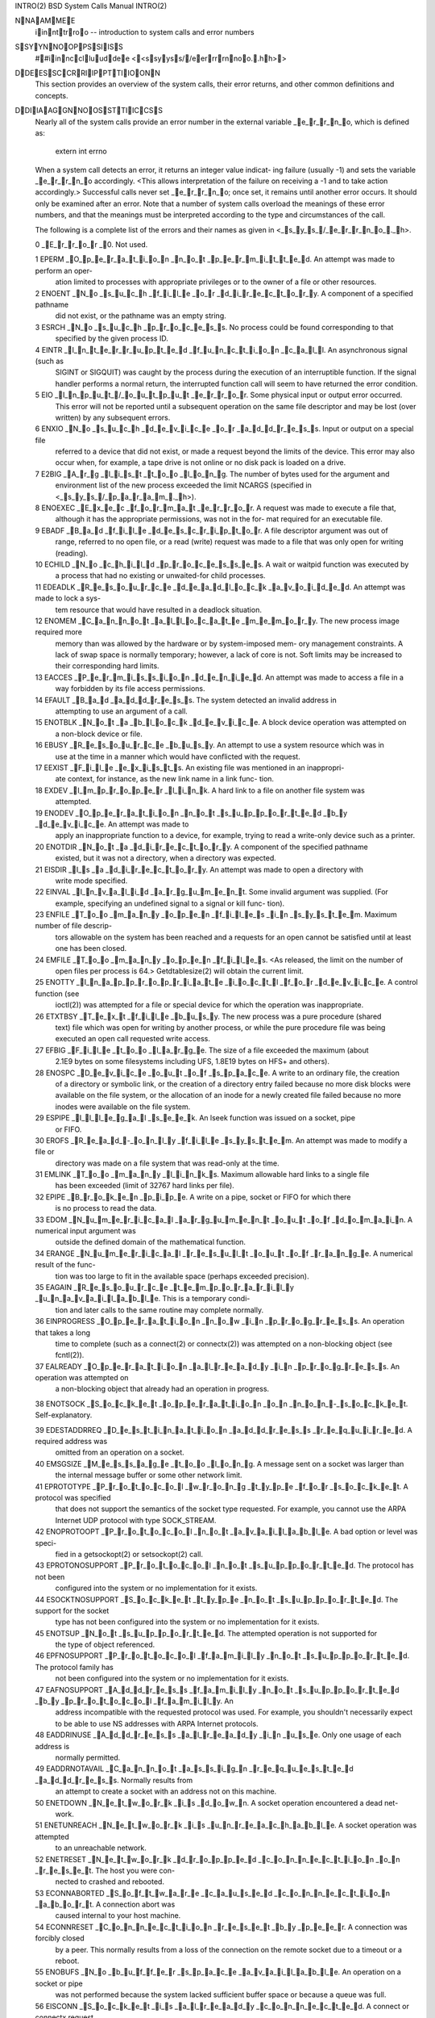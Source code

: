 
INTRO(2)                    BSD System Calls Manual                   INTRO(2)

NNAAMMEE
     iinnttrroo -- introduction to system calls and error numbers

SSYYNNOOPPSSIISS
     ##iinncclluuddee <<ssyyss//eerrrrnnoo..hh>>

DDEESSCCRRIIPPTTIIOONN
     This section provides an overview of the system calls, their error
     returns, and other common definitions and concepts.

DDIIAAGGNNOOSSTTIICCSS
     Nearly all of the system calls provide an error number in the external
     variable _e_r_r_n_o, which is defined as:

           extern int errno

     When a system call detects an error, it returns an integer value indicat-
     ing failure (usually -1) and sets the variable _e_r_r_n_o accordingly.  <This
     allows interpretation of the failure on receiving a -1 and to take action
     accordingly.> Successful calls never set _e_r_r_n_o; once set, it remains
     until another error occurs.  It should only be examined after an error.
     Note that a number of system calls overload the meanings of these error
     numbers, and that the meanings must be interpreted according to the type
     and circumstances of the call.

     The following is a complete list of the errors and their names as given
     in <_s_y_s_/_e_r_r_n_o_._h>.

     0 _E_r_r_o_r _0.  Not used.

     1 EPERM _O_p_e_r_a_t_i_o_n _n_o_t _p_e_r_m_i_t_t_e_d.  An attempt was made to perform an oper-
             ation limited to processes with appropriate privileges or to the
             owner of a file or other resources.

     2 ENOENT _N_o _s_u_c_h _f_i_l_e _o_r _d_i_r_e_c_t_o_r_y.  A component of a specified pathname
             did not exist, or the pathname was an empty string.

     3 ESRCH _N_o _s_u_c_h _p_r_o_c_e_s_s.  No process could be found corresponding to that
             specified by the given process ID.

     4 EINTR _I_n_t_e_r_r_u_p_t_e_d _f_u_n_c_t_i_o_n _c_a_l_l.  An asynchronous signal (such as
             SIGINT or SIGQUIT) was caught by the process during the execution
             of an interruptible function. If the signal handler performs a
             normal return, the interrupted function call will seem to have
             returned the error condition.

     5 EIO _I_n_p_u_t_/_o_u_t_p_u_t _e_r_r_o_r.  Some physical input or output error occurred.
             This error will not be reported until a subsequent operation on
             the same file descriptor and may be lost (over written) by any
             subsequent errors.

     6 ENXIO _N_o _s_u_c_h _d_e_v_i_c_e _o_r _a_d_d_r_e_s_s.  Input or output on a special file
             referred to a device that did not exist, or made a request beyond
             the limits of the device.  This error may also occur when, for
             example, a tape drive is not online or no disk pack is loaded on
             a drive.

     7 E2BIG _A_r_g _l_i_s_t _t_o_o _l_o_n_g.  The number of bytes used for the argument and
             environment list of the new process exceeded the limit NCARGS
             (specified in <_s_y_s_/_p_a_r_a_m_._h>).

     8 ENOEXEC _E_x_e_c _f_o_r_m_a_t _e_r_r_o_r.  A request was made to execute a file that,
             although it has the appropriate permissions, was not in the for-
             mat required for an executable file.

     9 EBADF _B_a_d _f_i_l_e _d_e_s_c_r_i_p_t_o_r.  A file descriptor argument was out of
             range, referred to no open file, or a read (write) request was
             made to a file that was only open for writing (reading).

     10 ECHILD _N_o _c_h_i_l_d _p_r_o_c_e_s_s_e_s.  A wait or waitpid function was executed by
             a process that had no existing or unwaited-for child processes.

     11 EDEADLK _R_e_s_o_u_r_c_e _d_e_a_d_l_o_c_k _a_v_o_i_d_e_d.  An attempt was made to lock a sys-
             tem resource that would have resulted in a deadlock situation.

     12 ENOMEM _C_a_n_n_o_t _a_l_l_o_c_a_t_e _m_e_m_o_r_y.  The new process image required more
             memory than was allowed by the hardware or by system-imposed mem-
             ory management constraints.  A lack of swap space is normally
             temporary; however, a lack of core is not.  Soft limits may be
             increased to their corresponding hard limits.

     13 EACCES _P_e_r_m_i_s_s_i_o_n _d_e_n_i_e_d.  An attempt was made to access a file in a
             way forbidden by its file access permissions.

     14 EFAULT _B_a_d _a_d_d_r_e_s_s.  The system detected an invalid address in
             attempting to use an argument of a call.

     15 ENOTBLK _N_o_t _a _b_l_o_c_k _d_e_v_i_c_e.  A block device operation was attempted on
             a non-block device or file.

     16 EBUSY _R_e_s_o_u_r_c_e _b_u_s_y.  An attempt to use a system resource which was in
             use at the time in a manner which would have conflicted with the
             request.

     17 EEXIST _F_i_l_e _e_x_i_s_t_s.  An existing file was mentioned in an inappropri-
             ate context, for instance, as the new link name in a link func-
             tion.

     18 EXDEV _I_m_p_r_o_p_e_r _l_i_n_k.  A hard link to a file on another file system was
             attempted.

     19 ENODEV _O_p_e_r_a_t_i_o_n _n_o_t _s_u_p_p_o_r_t_e_d _b_y _d_e_v_i_c_e.  An attempt was made to
             apply an inappropriate function to a device, for example, trying
             to read a write-only device such as a printer.

     20 ENOTDIR _N_o_t _a _d_i_r_e_c_t_o_r_y.  A component of the specified pathname
             existed, but it was not a directory, when a directory was
             expected.

     21 EISDIR _I_s _a _d_i_r_e_c_t_o_r_y.  An attempt was made to open a directory with
             write mode specified.

     22 EINVAL _I_n_v_a_l_i_d _a_r_g_u_m_e_n_t.  Some invalid argument was supplied. (For
             example, specifying an undefined signal to a signal or kill func-
             tion).

     23 ENFILE _T_o_o _m_a_n_y _o_p_e_n _f_i_l_e_s _i_n _s_y_s_t_e_m.  Maximum number of file descrip-
             tors allowable on the system has been reached and a requests for
             an open cannot be satisfied until at least one has been closed.

     24 EMFILE _T_o_o _m_a_n_y _o_p_e_n _f_i_l_e_s.  <As released, the limit on the number of
             open files per process is 64.> Getdtablesize(2) will obtain the
             current limit.

     25 ENOTTY _I_n_a_p_p_r_o_p_r_i_a_t_e _i_o_c_t_l _f_o_r _d_e_v_i_c_e.  A control function (see
             ioctl(2)) was attempted for a file or special device for which
             the operation was inappropriate.

     26 ETXTBSY _T_e_x_t _f_i_l_e _b_u_s_y.  The new process was a pure procedure (shared
             text) file which was open for writing by another process, or
             while the pure procedure file was being executed an open call
             requested write access.

     27 EFBIG _F_i_l_e _t_o_o _l_a_r_g_e.  The size of a file exceeded the maximum (about
             2.1E9 bytes on some filesystems including UFS, 1.8E19 bytes on
             HFS+ and others).

     28 ENOSPC _D_e_v_i_c_e _o_u_t _o_f _s_p_a_c_e.  A write to an ordinary file, the creation
             of a directory or symbolic link, or the creation of a directory
             entry failed because no more disk blocks were available on the
             file system, or the allocation of an inode for a newly created
             file failed because no more inodes were available on the file
             system.

     29 ESPIPE _I_l_l_e_g_a_l _s_e_e_k.  An lseek function was issued on a socket, pipe
             or FIFO.

     30 EROFS _R_e_a_d_-_o_n_l_y _f_i_l_e _s_y_s_t_e_m.  An attempt was made to modify a file or
             directory was made on a file system that was read-only at the
             time.

     31 EMLINK _T_o_o _m_a_n_y _l_i_n_k_s.  Maximum allowable hard links to a single file
             has been exceeded (limit of 32767 hard links per file).

     32 EPIPE _B_r_o_k_e_n _p_i_p_e.  A write on a pipe, socket or FIFO for which there
             is no process to read the data.

     33 EDOM _N_u_m_e_r_i_c_a_l _a_r_g_u_m_e_n_t _o_u_t _o_f _d_o_m_a_i_n.  A numerical input argument was
             outside the defined domain of the mathematical function.

     34 ERANGE _N_u_m_e_r_i_c_a_l _r_e_s_u_l_t _o_u_t _o_f _r_a_n_g_e.  A numerical result of the func-
             tion was too large to fit in the available space (perhaps
             exceeded precision).

     35 EAGAIN _R_e_s_o_u_r_c_e _t_e_m_p_o_r_a_r_i_l_y _u_n_a_v_a_i_l_a_b_l_e.  This is a temporary condi-
             tion and later calls to the same routine may complete normally.

     36 EINPROGRESS _O_p_e_r_a_t_i_o_n _n_o_w _i_n _p_r_o_g_r_e_s_s.  An operation that takes a long
             time to complete (such as a connect(2) or connectx(2)) was
             attempted on a non-blocking object (see fcntl(2)).

     37 EALREADY _O_p_e_r_a_t_i_o_n _a_l_r_e_a_d_y _i_n _p_r_o_g_r_e_s_s.  An operation was attempted on
             a non-blocking object that already had an operation in progress.

     38 ENOTSOCK _S_o_c_k_e_t _o_p_e_r_a_t_i_o_n _o_n _n_o_n_-_s_o_c_k_e_t.  Self-explanatory.

     39 EDESTADDRREQ _D_e_s_t_i_n_a_t_i_o_n _a_d_d_r_e_s_s _r_e_q_u_i_r_e_d.  A required address was
             omitted from an operation on a socket.

     40 EMSGSIZE _M_e_s_s_a_g_e _t_o_o _l_o_n_g.  A message sent on a socket was larger than
             the internal message buffer or some other network limit.

     41 EPROTOTYPE _P_r_o_t_o_c_o_l _w_r_o_n_g _t_y_p_e _f_o_r _s_o_c_k_e_t.  A protocol was specified
             that does not support the semantics of the socket type requested.
             For example, you cannot use the ARPA Internet UDP protocol with
             type SOCK_STREAM.

     42 ENOPROTOOPT _P_r_o_t_o_c_o_l _n_o_t _a_v_a_i_l_a_b_l_e.  A bad option or level was speci-
             fied in a getsockopt(2) or setsockopt(2) call.

     43 EPROTONOSUPPORT _P_r_o_t_o_c_o_l _n_o_t _s_u_p_p_o_r_t_e_d.  The protocol has not been
             configured into the system or no implementation for it exists.

     44 ESOCKTNOSUPPORT _S_o_c_k_e_t _t_y_p_e _n_o_t _s_u_p_p_o_r_t_e_d.  The support for the socket
             type has not been configured into the system or no implementation
             for it exists.

     45 ENOTSUP _N_o_t _s_u_p_p_o_r_t_e_d.  The attempted operation is not supported for
             the type of object referenced.

     46 EPFNOSUPPORT _P_r_o_t_o_c_o_l _f_a_m_i_l_y _n_o_t _s_u_p_p_o_r_t_e_d.  The protocol family has
             not been configured into the system or no implementation for it
             exists.

     47 EAFNOSUPPORT _A_d_d_r_e_s_s _f_a_m_i_l_y _n_o_t _s_u_p_p_o_r_t_e_d _b_y _p_r_o_t_o_c_o_l _f_a_m_i_l_y.  An
             address incompatible with the requested protocol was used.  For
             example, you shouldn't necessarily expect to be able to use NS
             addresses with ARPA Internet protocols.

     48 EADDRINUSE _A_d_d_r_e_s_s _a_l_r_e_a_d_y _i_n _u_s_e.  Only one usage of each address is
             normally permitted.

     49 EADDRNOTAVAIL _C_a_n_n_o_t _a_s_s_i_g_n _r_e_q_u_e_s_t_e_d _a_d_d_r_e_s_s.  Normally results from
             an attempt to create a socket with an address not on this
             machine.

     50 ENETDOWN _N_e_t_w_o_r_k _i_s _d_o_w_n.  A socket operation encountered a dead net-
             work.

     51 ENETUNREACH _N_e_t_w_o_r_k _i_s _u_n_r_e_a_c_h_a_b_l_e.  A socket operation was attempted
             to an unreachable network.

     52 ENETRESET _N_e_t_w_o_r_k _d_r_o_p_p_e_d _c_o_n_n_e_c_t_i_o_n _o_n _r_e_s_e_t.  The host you were con-
             nected to crashed and rebooted.

     53 ECONNABORTED _S_o_f_t_w_a_r_e _c_a_u_s_e_d _c_o_n_n_e_c_t_i_o_n _a_b_o_r_t.  A connection abort was
             caused internal to your host machine.

     54 ECONNRESET _C_o_n_n_e_c_t_i_o_n _r_e_s_e_t _b_y _p_e_e_r.  A connection was forcibly closed
             by a peer.  This normally results from a loss of the connection
             on the remote socket due to a timeout or a reboot.

     55 ENOBUFS _N_o _b_u_f_f_e_r _s_p_a_c_e _a_v_a_i_l_a_b_l_e.  An operation on a socket or pipe
             was not performed because the system lacked sufficient buffer
             space or because a queue was full.

     56 EISCONN _S_o_c_k_e_t _i_s _a_l_r_e_a_d_y _c_o_n_n_e_c_t_e_d.  A connect or connectx request
             was made on an already connected socket; or, a sendto or sendmsg
             request on a connected socket specified a destination when
             already connected.

     57 ENOTCONN _S_o_c_k_e_t _i_s _n_o_t _c_o_n_n_e_c_t_e_d.  An request to send or receive data
             was disallowed because the socket was not connected and (when
             sending on a datagram socket) no address was supplied.

     58 ESHUTDOWN _C_a_n_n_o_t _s_e_n_d _a_f_t_e_r _s_o_c_k_e_t _s_h_u_t_d_o_w_n.  A request to send data
             was disallowed because the socket had already been shut down with
             a previous shutdown(2) call.

     60 ETIMEDOUT _O_p_e_r_a_t_i_o_n _t_i_m_e_d _o_u_t.  A connect, connectx or send request
             failed because the connected party did not properly respond after
             a period of time.  (The timeout period is dependent on the commu-
             nication protocol.)

     61 ECONNREFUSED _C_o_n_n_e_c_t_i_o_n _r_e_f_u_s_e_d.  No connection could be made because
             the target machine actively refused it.  This usually results
             from trying to connect to a service that is inactive on the for-
             eign host.

     62 ELOOP _T_o_o _m_a_n_y _l_e_v_e_l_s _o_f _s_y_m_b_o_l_i_c _l_i_n_k_s.  A path name lookup involved
             more than 8 symbolic links.

     63 ENAMETOOLONG _F_i_l_e _n_a_m_e _t_o_o _l_o_n_g.  A component of a path name exceeded
             255 (MAXNAMELEN) characters, or an entire path name exceeded 1023
             (MAXPATHLEN-1) characters.

     64 EHOSTDOWN _H_o_s_t _i_s _d_o_w_n.  A socket operation failed because the desti-
             nation host was down.

     65 EHOSTUNREACH _N_o _r_o_u_t_e _t_o _h_o_s_t.  A socket operation was attempted to an
             unreachable host.

     66 ENOTEMPTY _D_i_r_e_c_t_o_r_y _n_o_t _e_m_p_t_y.  A directory with entries other than
             `.' and `..' was supplied to a remove directory or rename call.

     67 EPROCLIM _T_o_o _m_a_n_y _p_r_o_c_e_s_s_e_s.

     68 EUSERS _T_o_o _m_a_n_y _u_s_e_r_s.  The quota system ran out of table entries.

     69 EDQUOT _D_i_s_c _q_u_o_t_a _e_x_c_e_e_d_e_d.  A write to an ordinary file, the creation
             of a directory or symbolic link, or the creation of a directory
             entry failed because the user's quota of disk blocks was
             exhausted, or the allocation of an inode for a newly created file
             failed because the user's quota of inodes was exhausted.

     70 ESTALE _S_t_a_l_e _N_F_S _f_i_l_e _h_a_n_d_l_e.  An attempt was made to access an open
             file (on an NFS filesystem) which is now unavailable as refer-
             enced by the file descriptor.  This may indicate the file was
             deleted on the NFS server or some other catastrophic event
             occurred.

     72 EBADRPC _R_P_C _s_t_r_u_c_t _i_s _b_a_d.  Exchange of RPC information was unsuccess-
             ful.

     73 ERPCMISMATCH _R_P_C _v_e_r_s_i_o_n _w_r_o_n_g.  The version of RPC on the remote peer
             is not compatible with the local version.

     74 EPROGUNAVAIL _R_P_C _p_r_o_g_. _n_o_t _a_v_a_i_l.  The requested program is not regis-
             tered on the remote host.

     75 EPROGMISMATCH _P_r_o_g_r_a_m _v_e_r_s_i_o_n _w_r_o_n_g.  The requested version of the
             program is not available on the remote host (RPC).

     76 EPROCUNAVAIL _B_a_d _p_r_o_c_e_d_u_r_e _f_o_r _p_r_o_g_r_a_m.  An RPC call was attempted for
             a procedure which doesn't exist in the remote program.

     77 ENOLCK _N_o _l_o_c_k_s _a_v_a_i_l_a_b_l_e.  A system-imposed limit on the number of
             simultaneous file locks was reached.

     78 ENOSYS _F_u_n_c_t_i_o_n _n_o_t _i_m_p_l_e_m_e_n_t_e_d.  Attempted a system call that is not
             available on this system.

     79 EFTYPE _I_n_a_p_p_r_o_p_r_i_a_t_e _f_i_l_e _t_y_p_e _o_r _f_o_r_m_a_t.  The file was the wrong type
             for the operation, or a data file had the wrong format.

     80 EAUTH _A_u_t_h_e_n_t_i_c_a_t_i_o_n _e_r_r_o_r.  Attempted to use an invalid authentica-
             tion ticket to mount an NFS file system.

     81 ENEEDAUTH _N_e_e_d _a_u_t_h_e_n_t_i_c_a_t_o_r.  An authentication ticket must be
             obtained before the given NFS file system may be mounted.

     82 EPWROFF _D_e_v_i_c_e _p_o_w_e_r _i_s _o_f_f.  The device power is off.

     83 EDEVERR _D_e_v_i_c_e _e_r_r_o_r.  A device error has occurred, e.g. a printer
             running out of paper.

     84 EOVERFLOW _V_a_l_u_e _t_o_o _l_a_r_g_e _t_o _b_e _s_t_o_r_e_d _i_n _d_a_t_a _t_y_p_e.  A numerical
             result of the function was too large to be stored in the caller
             provided space.

     85 EBADEXEC _B_a_d _e_x_e_c_u_t_a_b_l_e _(_o_r _s_h_a_r_e_d _l_i_b_r_a_r_y_).  The executable or shared
             library being referenced was malformed.

     86 EBADARCH _B_a_d _C_P_U _t_y_p_e _i_n _e_x_e_c_u_t_a_b_l_e.  The executable in question does
             not support the current CPU.

     87 ESHLIBVERS _S_h_a_r_e_d _l_i_b_r_a_r_y _v_e_r_s_i_o_n _m_i_s_m_a_t_c_h.  The version of the shared
             library on the system does not match the version which was
             expected.

     88 EBADMACHO _M_a_l_f_o_r_m_e_d _M_a_c_h_-_o _f_i_l_e.  The Mach object file is malformed.

     89 ECANCELED _O_p_e_r_a_t_i_o_n _c_a_n_c_e_l_e_d.  The scheduled operation was canceled.

     90 EIDRM _I_d_e_n_t_i_f_i_e_r _r_e_m_o_v_e_d.  An IPC identifier was removed while the
             current process was waiting on it.

     91 ENOMSG _N_o _m_e_s_s_a_g_e _o_f _d_e_s_i_r_e_d _t_y_p_e.  An IPC message queue does not con-
             tain a message of the desired type, or a message catalog does not
             contain the requested message.

     92 EILSEQ _I_l_l_e_g_a_l _b_y_t_e _s_e_q_u_e_n_c_e.  While decoding a multibyte character
             the function came along an invalid or an incomplete sequence of
             bytes or the given wide character is invalid.

     93 ENOATTR _A_t_t_r_i_b_u_t_e _n_o_t _f_o_u_n_d.  The specified extended attribute does
             not exist.

     94 EBADMSG _B_a_d _m_e_s_s_a_g_e.  The message to be received is inapprorpiate for
             the operation being attempted.

     95 EMULTIHOP _R_e_s_e_r_v_e_d.  This error is reserved for future use.

     96 ENODATA _N_o _m_e_s_s_a_g_e _a_v_a_i_l_a_b_l_e.  No message was available to be received
             by the requested operation.

     97 ENOLINK _R_e_s_e_r_v_e_d.  This error is reserved for future use.

     98 ENOSR _N_o _S_T_R_E_A_M _r_e_s_o_u_r_c_e_s.  This error is reserved for future use.

     99 ENOSTR _N_o_t _a _S_T_R_E_A_M.  This error is reserved for future use.

     100 EPROTO _P_r_o_t_o_c_o_l _e_r_r_o_r.  Some protocol error occurred. This error is
             device-specific, but is generally not related to a hardware fail-
             ure.

     101 ETIME _S_T_R_E_A_M _i_o_c_t_l_(_) _t_i_m_e_o_u_t.  This error is reserved for future use.

     102 EOPNOTSUPP _O_p_e_r_a_t_i_o_n _n_o_t _s_u_p_p_o_r_t_e_d _o_n _s_o_c_k_e_t.  The attempted opera-
             tion is not supported for the type of socket referenced; for
             example, trying to _a_c_c_e_p_t a connection on a datagram socket.

DDEEFFIINNIITTIIOONNSS
     Process ID.
             Each active process in the system is uniquely identified by a
             non-negative integer called a process ID.  The range of this ID
             is from 0 to 30000.

     Parent process ID
             A new process is created by a currently active process; (see
             fork(2)).  The parent process ID of a process is initially the
             process ID of its creator.  If the creating process exits, the
             parent process ID of each child is set to the ID of a system
             process, launchd(8).

     Process Group
             Each active process is a member of a process group that is iden-
             tified by a non-negative integer called the process group ID.
             This is the process ID of the group leader.  This grouping per-
             mits the signaling of related processes (see termios(4)) and the
             job control mechanisms of csh(1).

     Session
             A session is a set of one or more process groups.  A session is
             created by a successful call to setsid(2), which causes the
             caller to become the only member of the only process group in the
             new session.

     Session leader
             A process that has created a new session by a successful call to
             setsid(2), is known as a session leader.  Only a session leader
             may acquire a terminal as its controlling terminal (see
             termios(4)).

     Controlling process
             A session leader with a controlling terminal is a controlling
             process.

     Controlling terminal
             A terminal that is associated with a session is known as the con-
             trolling terminal for that session and its members.

     Terminal Process Group ID
             A terminal may be acquired by a session leader as its controlling
             terminal.  Once a terminal is associated with a session, any of
             the process groups within the session may be placed into the
             foreground by setting the terminal process group ID to the ID of
             the process group.  This facility is used to arbitrate between
             multiple jobs contending for the same terminal; (see csh(1) and
             tty(4)).

     Orphaned Process Group
             A process group is considered to be _o_r_p_h_a_n_e_d if it is not under
             the control of a job control shell.  More precisely, a process
             group is orphaned when none of its members has a parent process
             that is in the same session as the group, but is in a different
             process group.  Note that when a process exits, the parent
             process for its children is changed to be launchd(8), which is in
             a separate session.  Not all members of an orphaned process group
             are necessarily orphaned processes (those whose creating process
             has exited).  The process group of a session leader is orphaned
             by definition.

     Super-user
             A process is recognized as a _s_u_p_e_r_-_u_s_e_r process and is granted
             special privileges if its effective user ID is 0.

     Special Processes
             The processes with process IDs of 0, 1, and 2 are special.
             Process 0 is the scheduler.  Process 1 is the initialization
             process launchd(8), and is the ancestor of every other process in
             the system.  It is used to control the process structure.
             Process 2 is the paging daemon.

     Descriptor
             An integer assigned by the system when a file is referenced by
             open(2) or dup(2), or when a socket is created by pipe(2),
             socket(2) or socketpair(2), which uniquely identifies an access
             path to that file or socket from a given process or any of its
             children.

     File Name
             Names consisting of up to 255 (MAXNAMELEN) characters may be used
             to name an ordinary file, special file, or directory.

             These characters may be selected from the set of all ASCII char-
             acter excluding 0 (NUL) and the ASCII code for `/' (slash).

             Note that it is generally unwise to use `*', `?', `[' or `]' as
             part of file names because of the special meaning attached to
             these characters by the shell.

     Path Name
             A path name is a NUL-terminated character string starting with an
             optional slash `/', followed by zero or more directory names sep-
             arated by slashes, optionally followed by a file name.  The total
             length of a path name must be less than 1024 (MAXPATHLEN) charac-
             ters.

             If a path name begins with a slash, the path search begins at the
             _r_o_o_t directory.  Otherwise, the search begins from the current
             working directory.  A slash by itself names the root directory.
             An empty pathname refers to the current directory.

     Directory
             A directory is a special type of file that contains entries that
             are references to other files.  Directory entries are called
             links.  By convention, a directory contains at least two links,
             `.' and `..', referred to as _d_o_t and _d_o_t_-_d_o_t respectively.  Dot
             refers to the directory itself and dot-dot refers to its parent
             directory.

     Root Directory and Current Working Directory
             Each process has associated with it a concept of a root directory
             and a current working directory for the purpose of resolving path
             name searches.  A process's root directory need not be the root
             directory of the root file system.

     File Access Permissions
             Every file in the file system has a set of access permissions.
             These permissions are used in determining whether a process may
             perform a requested operation on the file (such as opening a file
             for writing).  Access permissions are established at the time a
             file is created.  They may be changed at some later time through
             the chmod(2) call.

             File access is broken down according to whether a file may be:
             read, written, or executed.  Directory files use the execute per-
             mission to control if the directory may be searched.

             File access permissions are interpreted by the system as they
             apply to three different classes of users: the owner of the file,
             those users in the file's group, anyone else.  Every file has an
             independent set of access permissions for each of these classes.
             When an access check is made, the system decides if permission
             should be granted by checking the access information applicable
             to the caller.

             Read, write, and execute/search permissions on a file are granted
             to a process if:

             The process's effective user ID is that of the super-user. (Note:
             even the super-user cannot execute a non-executable file.)

             The process's effective user ID matches the user ID of the owner
             of the file and the owner permissions allow the access.

             The process's effective user ID does not match the user ID of the
             owner of the file, and either the process's effective group ID
             matches the group ID of the file, or the group ID of the file is
             in the process's group access list, and the group permissions
             allow the access.

             Neither the effective user ID nor effective group ID and group
             access list of the process match the corresponding user ID and
             group ID of the file, but the permissions for ``other users''
             allow access.

             Otherwise, permission is denied.

     Sockets and Address Families

             A socket is an endpoint for communication between processes.
             Each socket has queues for sending and receiving data.

             Sockets are typed according to their communications properties.
             These properties include whether messages sent and received at a
             socket require the name of the partner, whether communication is
             reliable, the format used in naming message recipients, etc.

             Each instance of the system supports some collection of socket
             types; consult socket(2) for more information about the types
             available and their properties.

             Each instance of the system supports some number of sets of com-
             munications protocols.  Each protocol set supports addresses of a
             certain format.  An Address Family is the set of addresses for a
             specific group of protocols.  Each socket has an address chosen
             from the address family in which the socket was created.

SSEEEE AALLSSOO
     perror(3)

HHIISSTTOORRYY
     An iinnttrroo manual page appeared in Version 6 AT&T UNIX.

4th Berkeley Distribution       March 18, 2015       4th Berkeley Distribution
